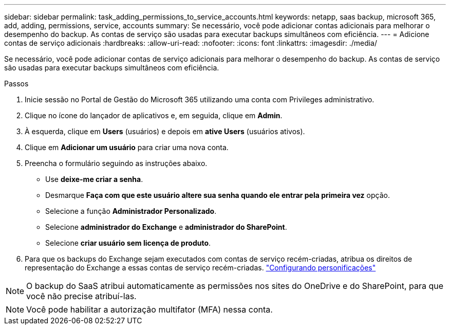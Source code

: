 ---
sidebar: sidebar 
permalink: task_adding_permissions_to_service_accounts.html 
keywords: netapp, saas backup, microsoft 365, add, adding, permissions, service, accounts 
summary: Se necessário, você pode adicionar contas adicionais para melhorar o desempenho do backup. As contas de serviço são usadas para executar backups simultâneos com eficiência. 
---
= Adicione contas de serviço adicionais
:hardbreaks:
:allow-uri-read: 
:nofooter: 
:icons: font
:linkattrs: 
:imagesdir: ./media/


[role="lead"]
Se necessário, você pode adicionar contas de serviço adicionais para melhorar o desempenho do backup. As contas de serviço são usadas para executar backups simultâneos com eficiência.

.Passos
. Inicie sessão no Portal de Gestão do Microsoft 365 utilizando uma conta com Privileges administrativo.
. Clique no ícone do lançador de aplicativos e, em seguida, clique em *Admin*.
. À esquerda, clique em *Users* (usuários) e depois em *ative Users* (usuários ativos).
. Clique em *Adicionar um usuário* para criar uma nova conta.
. Preencha o formulário seguindo as instruções abaixo.
+
** Use *deixe-me criar a senha*.
** Desmarque *Faça com que este usuário altere sua senha quando ele entrar pela primeira vez* opção.
** Selecione a função *Administrador Personalizado*.
** Selecione *administrador do Exchange* e *administrador do SharePoint*.
** Selecione *criar usuário sem licença de produto*.


. Para que os backups do Exchange sejam executados com contas de serviço recém-criadas, atribua os direitos de representação do Exchange a essas contas de serviço recém-criadas. link:task_configuring_impersonation.html["Configurando personificações"]



NOTE: O backup do SaaS atribui automaticamente as permissões nos sites do OneDrive e do SharePoint, para que você não precise atribuí-las.


NOTE: Você pode habilitar a autorização multifator (MFA) nessa conta.
